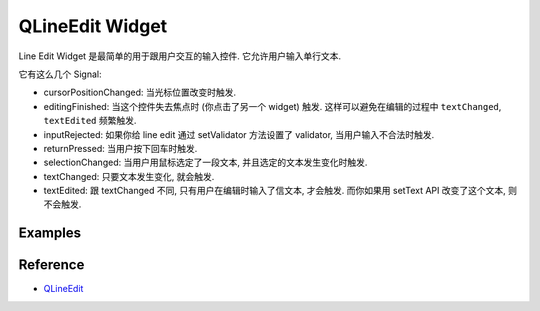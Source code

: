 QLineEdit Widget
==============================================================================
Line Edit Widget 是最简单的用于跟用户交互的输入控件. 它允许用户输入单行文本.

它有这么几个 Signal:

- cursorPositionChanged: 当光标位置改变时触发.
- editingFinished: 当这个控件失去焦点时 (你点击了另一个 widget) 触发. 这样可以避免在编辑的过程中 ``textChanged``, ``textEdited`` 频繁触发.
- inputRejected: 如果你给 line edit 通过 setValidator 方法设置了 validator, 当用户输入不合法时触发.
- returnPressed: 当用户按下回车时触发.
- selectionChanged: 当用户用鼠标选定了一段文本, 并且选定的文本发生变化时触发.
- textChanged: 只要文本发生变化, 就会触发.
- textEdited: 跟 textChanged 不同, 只有用户在编辑时输入了信文本, 才会触发. 而你如果用 setText API 改变了这个文本, 则不会触发.


Examples
------------------------------------------------------------------------------
.. dropdown:: line_edit_widget_1.py

    .. literalinclude:: ./line_edit_widget_1.py
       :language: python
       :linenos:


Reference
------------------------------------------------------------------------------
- `QLineEdit <https://doc.qt.io/qtforpython-6/PySide6/QtWidgets/QLineEdit.html>`_
